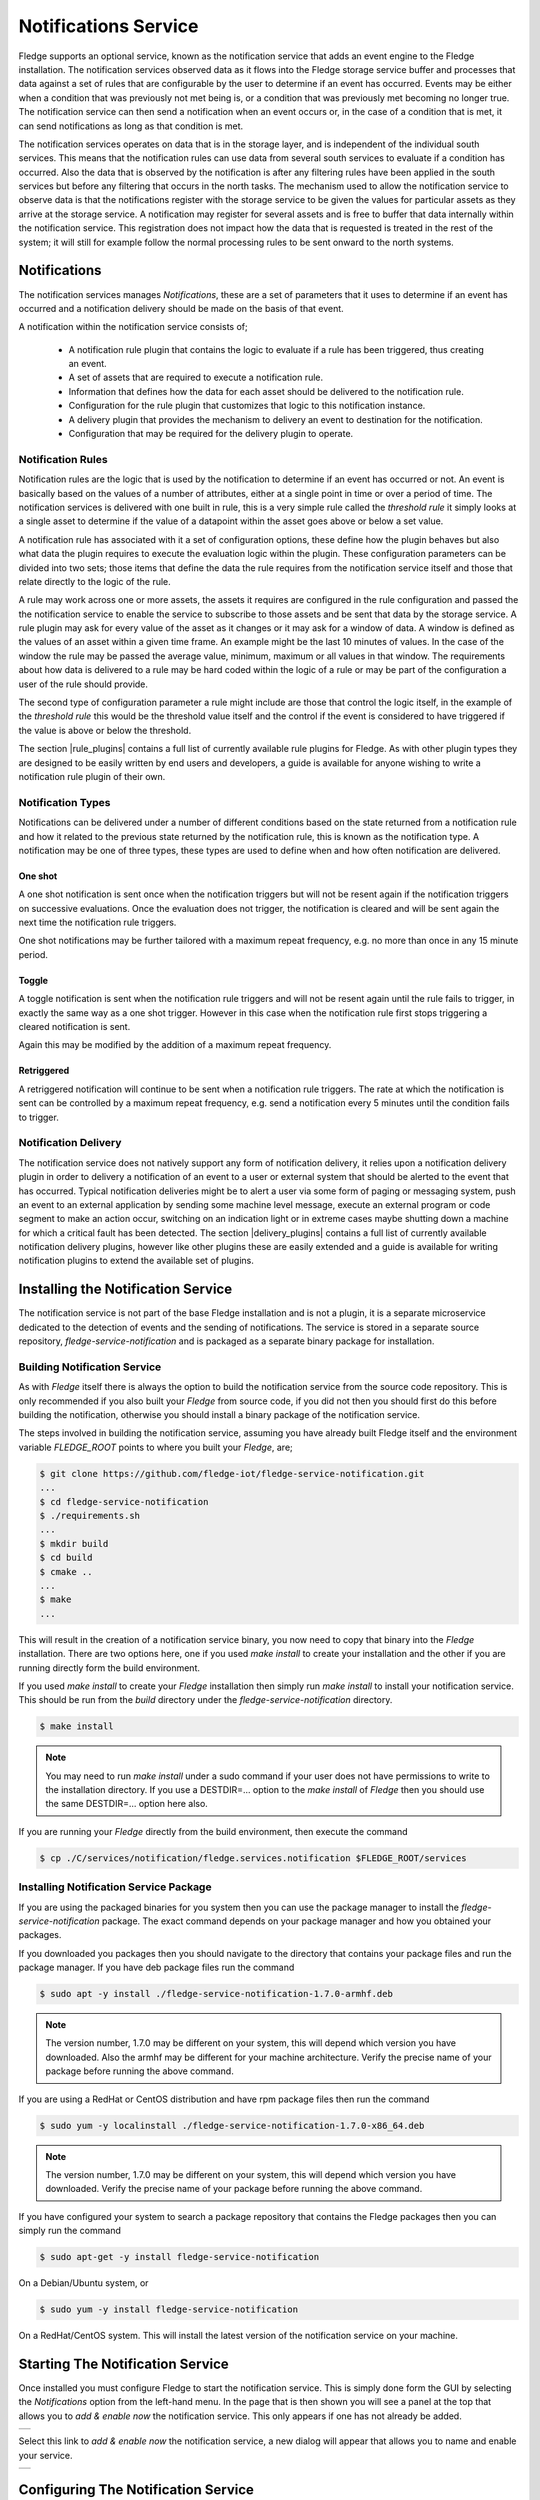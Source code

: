 .. Images
.. |add_notification_service| image:: images/add_notification_service.jpg
.. |enable_notify_service| image:: images/enable_notify_service.jpg
.. |empty_notifications| image:: images/empty_notifications.jpg
.. |notification_1| image:: images/notification_1.jpg
.. |notification_2| image:: images/notification_2.jpg
.. |notification_3| image:: images/notification_3.jpg
.. |notification_4| image:: images/notification_4.jpg
.. |notification_5| image:: images/notification_5.jpg
.. |notification_6| image:: images/notification_6.jpg
.. |notification_7| image:: images/notification_7.jpg
.. |notification_8| image:: images/notification_8.jpg
.. |slack| image:: images/slack.jpg
.. |notification_log| image:: images/notification_log.jpg
.. |notification_log_type| image:: images/notification_log_type.jpg
.. |notification_list| image:: images/notification_list.jpg
.. |notification_edit| image:: images/notification_edit.jpg
.. |notification_settings| image:: images/notification_settings.jpg
.. |notification_settings_icon| image:: images/notification_settings_icon.jpg

.. Links
.. |rule_plugins| raw:: html

   <a href="fledge_plugins.html#notification-rule-plugins">Notification Rule Plugins</a>

.. |delivery_plugins| raw:: html

   <a href="fledge_plugins.html#notification-delivery-plugins">Notification Delivery Plugins</a>


*********************
Notifications Service
*********************

Fledge supports an optional service, known as the notification service that adds an event engine to the Fledge installation. The notification services observed data as it flows into the Fledge storage service buffer and processes that data against a set of rules that are configurable by the user to determine if an event has occurred. Events may be either when a condition that was previously not met being is, or a condition that was previously met becoming no longer true. The notification service can then send a notification when an event occurs or, in the case of a condition that is met, it can send notifications as long as that condition is met.

The notification services operates on data that is in the storage layer, and is independent of the individual south services. This means that the notification rules can use data from several south services to evaluate if a condition has occurred. Also the data that is observed by the notification is after any filtering rules have been applied in the south services but before any filtering that occurs in the north tasks. The mechanism used to allow the notification service to observe data is that the notifications register with the storage service to be given the values for particular assets as they arrive at the storage service. A notification may register for several assets and is free to buffer that data internally within the notification service. This registration does not impact how the data that is requested is treated in the rest of the system; it will still for example follow the normal processing rules to be sent onward to the north systems.

Notifications
=============

The notification services manages *Notifications*, these are a set of parameters that it uses to determine if an event has occurred and a notification delivery should be made on the basis of that event.

A notification within the notification service consists of;

  - A notification rule plugin that contains the logic to evaluate if a rule has been triggered, thus creating an event.
  - A set of assets that are required to execute a notification rule.
  - Information that defines how the data for each asset should be delivered to the notification rule.
  - Configuration for the rule plugin that customizes that logic to this notification instance.
  - A delivery plugin that provides the mechanism to delivery an event to destination for the notification.
  - Configuration that may be required for the delivery plugin to operate.

Notification Rules
------------------

Notification rules are the logic that is used by the notification to determine if an event has occurred or not. An event is basically based on the values of a number of attributes, either at a single point in time or over a period of time. The notification services is delivered with one built in rule, this is a very simple rule called the *threshold rule* it simply looks at a single asset to determine if the value of a datapoint within the asset goes above or below a set value.

A notification rule has associated with it a set of configuration options, these define how the plugin behaves but also what data the plugin requires to execute the evaluation logic within the plugin. These configuration parameters can be divided into two sets; those items that define the data the rule requires from the notification service itself and those that relate directly to the logic of the rule.

A rule may work across one or more assets, the assets it requires are configured in the rule configuration and passed the the notification service to enable the service to subscribe to those assets and be sent that data by the storage service. A rule plugin may ask for every value of the asset as it changes or it may ask for a window of data. A window is defined as the values of an asset within a given time frame. An example might be the last 10 minutes of values. In the case of the window the rule may be passed the average value, minimum, maximum or all values in that window.  The requirements about how data is delivered to a rule may be hard coded within the logic of a rule or may be part of the configuration a user of the rule should provide.

The second type of configuration parameter a rule might include are those that control the logic itself, in the example of the *threshold rule* this would be the threshold value itself and the control if the event is considered to have triggered if the value is above or below the threshold.

The section |rule_plugins| contains a full list of currently available rule plugins for Fledge. As with other plugin types they are designed to be easily written by end users and developers, a guide is available for anyone wishing to write a notification rule plugin of their own.

Notification Types
------------------

Notifications can be delivered under a number of different conditions based on the state returned from a notification rule and how it related to the previous state returned by the notification rule, this is known as the notification type. A notification may be one of three types, these types are used to define when and how often notification are delivered.

One shot
~~~~~~~~

A one shot notification is sent once when the notification triggers but will not be resent again if the notification triggers on successive evaluations. Once the evaluation does not trigger, the notification is cleared and will be sent again the next time the notification rule triggers.

One shot notifications may be further tailored with a maximum repeat frequency, e.g. no more than once in any 15 minute period.

Toggle
~~~~~~

A toggle notification is sent when the notification rule triggers and will not be resent again until the rule fails to trigger, in exactly the same way as a one shot trigger. However in this case when the notification rule first stops triggering a cleared notification is sent.

Again this may be modified by the addition of a maximum repeat frequency.

Retriggered
~~~~~~~~~~~

A retriggered notification will continue to be sent when a notification rule triggers. The rate at which the notification is sent can be controlled by a maximum repeat frequency, e.g. send a notification every 5 minutes until the condition fails to trigger.

Notification Delivery
---------------------

The notification service does not natively support any form of notification delivery, it relies upon a notification delivery plugin in order to delivery a notification of an event to a user or external system that should be alerted to the event that has occurred. Typical notification deliveries might be to alert a user via some form of paging or messaging system, push an event to an external application by sending some machine level message, execute an external program or code segment to make an action occur, switching on an indication light or in extreme cases maybe shutting down a machine for which a critical fault has been detected. The section |delivery_plugins| contains a full list of currently available notification delivery plugins, however like other plugins these are easily extended and a guide is available for writing notification plugins to extend the available set of plugins.

Installing the Notification Service
===================================

The notification service is not part of the base Fledge installation and is not a plugin, it is a separate microservice dedicated to the detection of events and the sending of notifications. The service is stored in a separate source repository, *fledge-service-notification* and is packaged as a separate binary package for installation.

Building Notification Service
-----------------------------

As with *Fledge* itself there is always the option to build the notification service from the source code repository. This is only recommended if you also built your *Fledge* from source code, if you did not then you should first do this before building the notification, otherwise you should install a binary package of the notification service.

The steps involved in building the notification service, assuming you have already built Fledge itself and the environment variable *FLEDGE_ROOT* points to where you built your *Fledge*, are;

.. code-block:: console

   $ git clone https://github.com/fledge-iot/fledge-service-notification.git
   ...
   $ cd fledge-service-notification
   $ ./requirements.sh
   ...
   $ mkdir build
   $ cd build
   $ cmake ..
   ...
   $ make
   ...

This will result in the creation of a notification service binary, you now need to copy that binary into the *Fledge* installation. There are two options here, one if you used *make install* to create your installation and the other if you are running directly form the build environment.

If you used *make install* to create your *Fledge* installation then simply run *make install* to install your notification service. This should be run from the *build* directory under the *fledge-service-notification* directory.

.. code-block:: console

   $ make install

.. note::

   You may need to run *make install* under a sudo command if your user does not have permissions to write to the installation directory. If you use a DESTDIR=... option to the *make install* of *Fledge* then you should use the same DESTDIR=... option here also.

If you are running your *Fledge* directly from the build environment, then execute the command

.. code-block:: console

   $ cp ./C/services/notification/fledge.services.notification $FLEDGE_ROOT/services

Installing Notification Service Package
---------------------------------------

If you are using the packaged binaries for you system then you can use the package manager to install the *fledge-service-notification* package. The exact command depends on your package manager and how you obtained your packages.

If you downloaded you packages then you should navigate to the directory that contains your package files and run the package manager. If you have deb package files run the command

.. code-block:: console

   $ sudo apt -y install ./fledge-service-notification-1.7.0-armhf.deb

.. note::
   The version number, 1.7.0 may be different on your system, this will depend which version you have downloaded. Also the armhf may be different for your machine architecture. Verify the precise name of your package before running the above command.

If you are using a RedHat or CentOS distribution and have rpm package files then run the command

.. code-block:: console

   $ sudo yum -y localinstall ./fledge-service-notification-1.7.0-x86_64.deb

.. note::
   The version number, 1.7.0 may be different on your system, this will depend which version you have downloaded. Verify the precise name of your package before running the above command.

If you have configured your system to search a package repository that contains the Fledge packages then you can simply run the command

.. code-block:: console

   $ sudo apt-get -y install fledge-service-notification

On a Debian/Ubuntu system, or

.. code-block:: console

   $ sudo yum -y install fledge-service-notification

On a RedHat/CentOS system. This will install the latest version of the notification service on your machine.

Starting The Notification Service
=================================

Once installed you must configure Fledge to start the notification service. This is simply done form the GUI by selecting the *Notifications* option from the left-hand menu. In the page that is then shown you will see a panel at the top that allows you to *add & enable now* the notification service. This only appears if one has not already be added.

+----------------------------+
| |add_notification_service| |
+----------------------------+

Select this link to *add & enable now* the notification service, a new dialog will appear that allows you to name and enable your service.

+-------------------------+
| |enable_notify_service| |
+-------------------------+

Configuring The Notification Service
====================================

Once the notification service has been added and enabled a new icon will appear in the *Notifications* page that allows you to configure the notification service. The icon appears in the top right and is in the shape of a gear wheel. |notification_settings_icon|

Clicking on this icon will display the notification service configuration dialog.

+-------------------------+
| |notification_settings| |
+-------------------------+

You can use this dialog to control the level of logging that is done from the service by setting the *Minimum Log Level* to the least severity log level you wish to see. All log entries at the select level and of greater severity will be logged.

It is also possible to set the number of threads that will be used for delivering notifications. This defines how many notifications can be delivered in parallel. This only needs to be increased if the delivery process of any of the in use delivery plugins are long running.

The final setting allows you to disable the notification service.

Once you have updated the configuration of the service click on *Save*.

It is also possible to delete the notification service using the *Delete Service* button at the bottom of this dialog.

Using The Notification Service
==============================

Add A Notification
------------------

In order to add s notification, select the Notifications page in the left-hand menu, an empty set of notifications will appear.

+-----------------------+
| |empty_notifications| |
+-----------------------+

Click on the + icon to add a new notification.

+------------------+
| |notification_1| |
+------------------+

You will be presented with a dialog to enter a name and description for your notification.

+------------------+
| |notification_2| |
+------------------+

Enter text for the name you require, a suggested description will be automatically added, however you can modify this to any string you desire. When complete click on the *Next* button to move forwards in the definition process. You can always click on *Previous* to go back a screen and modify what has been entered.

+------------------+
| |notification_3| |
+------------------+

You are presented with the set of installed rules on the system. If the rule you wish to use is not installed and you wish to install it then use the link *available plugins* to be presented with the list of plugins that are available to be installed.

.. note::
   The *available plugins* link will only work if you have added the Fledge package repository to the package manager of your system.

When you select a rule plugin a short description of what the rules does will be displayed to the right of the list. In this example we will use the threshold rule that is built into the notification service. Click on *Next* once you have selected the rule you wish to use.

+------------------+
| |notification_4| |
+------------------+

You will be presented with the configuration parameters applicable to the rule you have chosen. Enter the name of the asset and the datapoint within that asset that you wish the rule to operate on. In the case of the *threshold rule* you can also define if you want the rule to trigger if the value is greater than, greater than or equal, less than or less than or equal to a *Trigger value*. 

You can also choose to look at *Single Item* or *Window* data. If you choose the later you can then choose to define if the minimum, maximum or average within the window that must cross the threshold value.

+------------------+
| |notification_5| |
+------------------+

Once you have set the parameters for the rule click on the *Next* button to select the delivery plugin to use to delivery the notification data.

+------------------+
| |notification_6| |
+------------------+

A list of available delivery plugins will be presented, along with a similar link that allows you to install new delivery plugins if desired. As you select a plugin a short text description will be displayed to the right of the plugin list. In this example we will select the *Slack* messaging platform for the delivery of the notification.

Once you have selected the plugin you wish to use click on the *Next* button.

+------------------+
| |notification_7| |
+------------------+

You will then be presented with the configuration parameters the delivery plugin requires to deliver the notification. In the case of the *Slack* plugin this consists of the webhook that you should obtain from the *Slack* application and a message text that will be sent when the event triggers.

.. note::
   You may disable the delivery of a notification separately to enabling or disabling the notification. This allows you to test the logic of a notification without delivering the notification. Entries will still be made in the notification log when delivery is disabled.

Once you have completed the configuration of the delivery plugin click on *Next* to move to the final stage in setting up your notification.

+------------------+
| |notification_8| |
+------------------+

The final stage of setting up your configuration is to set the notification type and the retrigger time for the notification. Enable the notification and click on *Done* to complete setting up your notification.

After a period of time, when a *sinusoid* value greater than 0.5 is received,  a message will appear in your *Slack* window.

+---------+
| |slack| |
+---------+

This will repeat at a maximum rate defined by the *Retrigger Time* whenever a value of greater than 0,5 is received.

Notification Log
~~~~~~~~~~~~~~~~

You can see activity related to the notification service by selecting the *Notifications* option under *Logs* in the left-hand menu.

+--------------------+
| |notification_log| |
+--------------------+

You may filter this output using the drop down menus along the top of the page. The list to the left defines the type of event that you filter, clicking on this list will show you the meaning of the different audit types.

+-------------------------+
| |notification_log_type| |
+-------------------------+

Editing Notifications
---------------------

It is possible to update existing notifications or remove them using the *Notifications* option from the left-hand menu. Clicking on *Notifications* will bring up a list of the currently defined notifications within the system.

+---------------------+
| |notification_list| |
+---------------------+

Click on the name of the notification of interest to display the details of that notification and allow it to be edited.

+---------------------+
| |notification_edit| |
+---------------------+

A single page dialog appears that allows you to change any of the parameters of you notification.

.. note::
   You can not change the rule plugin or delivery plugin you are using. If you wish to change either of these then you must delete this notification and create a new one with the desired plugins.

Once you have updated your notification click *Save* to action the changes.

If you wish to delete your notification this may be done by clicking the *Delete* button at the base of the dialog.
